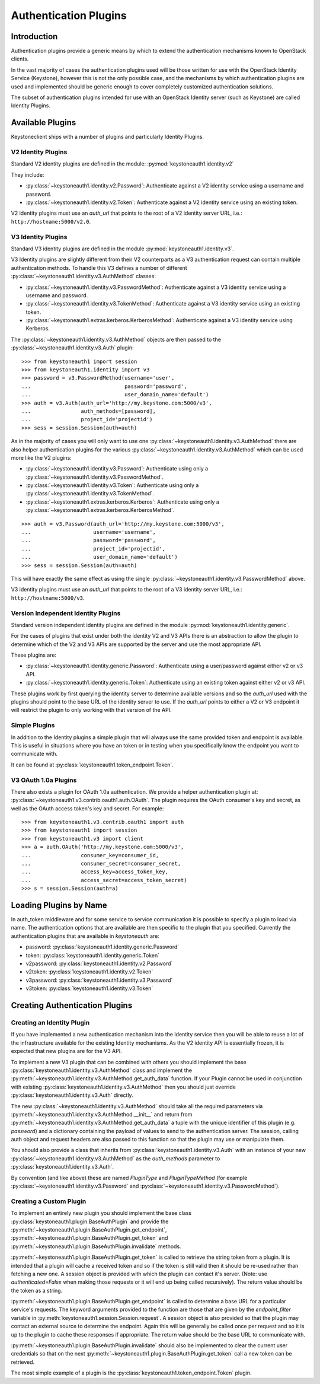 ======================
Authentication Plugins
======================

Introduction
============

Authentication plugins provide a generic means by which to extend the
authentication mechanisms known to OpenStack clients.

In the vast majority of cases the authentication plugins used will be those
written for use with the OpenStack Identity Service (Keystone), however this is
not the only possible case, and the mechanisms by which authentication plugins
are used and implemented should be generic enough to cover completely
customized authentication solutions.

The subset of authentication plugins intended for use with an OpenStack
Identity server (such as Keystone) are called Identity Plugins.


Available Plugins
=================

Keystoneclient ships with a number of plugins and particularly Identity
Plugins.

V2 Identity Plugins
-------------------

Standard V2 identity plugins are defined in the module:
:py:mod:`keystoneauth1.identity.v2`

They include:

- :py:class:`~keystoneauth1.identity.v2.Password`: Authenticate against
  a V2 identity service using a username and password.
- :py:class:`~keystoneauth1.identity.v2.Token`: Authenticate against a
  V2 identity service using an existing token.

V2 identity plugins must use an `auth_url` that points to the root of a V2
identity server URL, i.e.: ``http://hostname:5000/v2.0``.

V3 Identity Plugins
-------------------

Standard V3 identity plugins are defined in the module
:py:mod:`keystoneauth1.identity.v3`.

V3 Identity plugins are slightly different from their V2 counterparts as a V3
authentication request can contain multiple authentication methods.  To handle
this V3 defines a number of different
:py:class:`~keystoneauth1.identity.v3.AuthMethod` classes:

- :py:class:`~keystoneauth1.identity.v3.PasswordMethod`: Authenticate
  against a V3 identity service using a username and password.
- :py:class:`~keystoneauth1.identity.v3.TokenMethod`: Authenticate against
  a V3 identity service using an existing token.
- :py:class:`~keystoneauth1.extras.kerberos.KerberosMethod`: Authenticate
  against a V3 identity service using Kerberos.

The :py:class:`~keystoneauth1.identity.v3.AuthMethod` objects are then
passed to the :py:class:`~keystoneauth1.identity.v3.Auth` plugin::

    >>> from keystoneauth1 import session
    >>> from keystoneauth1.identity import v3
    >>> password = v3.PasswordMethod(username='user',
    ...                              password='password',
    ...                              user_domain_name='default')
    >>> auth = v3.Auth(auth_url='http://my.keystone.com:5000/v3',
    ...                auth_methods=[password],
    ...                project_id='projectid')
    >>> sess = session.Session(auth=auth)

As in the majority of cases you will only want to use one
:py:class:`~keystoneauth1.identity.v3.AuthMethod` there are also helper
authentication plugins for the various
:py:class:`~keystoneauth1.identity.v3.AuthMethod` which can be used more
like the V2 plugins:

- :py:class:`~keystoneauth1.identity.v3.Password`: Authenticate using
  only a :py:class:`~keystoneauth1.identity.v3.PasswordMethod`.
- :py:class:`~keystoneauth1.identity.v3.Token`: Authenticate using only a
  :py:class:`~keystoneauth1.identity.v3.TokenMethod`.
- :py:class:`~keystoneauth1.extras.kerberos.Kerberos`: Authenticate using
  only a :py:class:`~keystoneauth1.extras.kerberos.KerberosMethod`.

::

    >>> auth = v3.Password(auth_url='http://my.keystone.com:5000/v3',
    ...                    username='username',
    ...                    password='password',
    ...                    project_id='projectid',
    ...                    user_domain_name='default')
    >>> sess = session.Session(auth=auth)

This will have exactly the same effect as using the single
:py:class:`~keystoneauth1.identity.v3.PasswordMethod` above.

V3 identity plugins must use an `auth_url` that points to the root of a V3
identity server URL, i.e.: ``http://hostname:5000/v3``.

Version Independent Identity Plugins
------------------------------------

Standard version independent identity plugins are defined in the module
:py:mod:`keystoneauth1.identity.generic`.

For the cases of plugins that exist under both the identity V2 and V3 APIs
there is an abstraction to allow the plugin to determine which of the V2 and V3
APIs are supported by the server and use the most appropriate API.

These plugins are:

- :py:class:`~keystoneauth1.identity.generic.Password`: Authenticate
  using a user/password against either v2 or v3 API.
- :py:class:`~keystoneauth1.identity.generic.Token`: Authenticate using
  an existing token against either v2 or v3 API.

These plugins work by first querying the identity server to determine available
versions and so the `auth_url` used with the plugins should point to the base
URL of the identity server to use. If the `auth_url` points to either a V2 or
V3 endpoint it will restrict the plugin to only working with that version of
the API.

Simple Plugins
--------------

In addition to the Identity plugins a simple plugin that will always use the
same provided token and endpoint is available. This is useful in situations
where you have an token or in testing when you specifically know the endpoint
you want to communicate with.

It can be found at :py:class:`keystoneauth1.token_endpoint.Token`.


V3 OAuth 1.0a Plugins
---------------------

There also exists a plugin for OAuth 1.0a authentication. We provide a helper
authentication plugin at:
:py:class:`~keystoneauth1.v3.contrib.oauth1.auth.OAuth`.
The plugin requires the OAuth consumer's key and secret, as well as the OAuth
access token's key and secret. For example::

    >>> from keystoneauth1.v3.contrib.oauth1 import auth
    >>> from keystoneauth1 import session
    >>> from keystoneauth1.v3 import client
    >>> a = auth.OAuth('http://my.keystone.com:5000/v3',
    ...                consumer_key=consumer_id,
    ...                consumer_secret=consumer_secret,
    ...                access_key=access_token_key,
    ...                access_secret=access_token_secret)
    >>> s = session.Session(auth=a)


Loading Plugins by Name
=======================

In auth_token middleware and for some service to service communication it is
possible to specify a plugin to load via name. The authentication options that
are available are then specific to the plugin that you specified. Currently the
authentication plugins that are available in `keystoneauth` are:

- password: :py:class:`keystoneauth1.identity.generic.Password`
- token: :py:class:`keystoneauth1.identity.generic.Token`
- v2password: :py:class:`keystoneauth1.identity.v2.Password`
- v2token: :py:class:`keystoneauth1.identity.v2.Token`
- v3password: :py:class:`keystoneauth1.identity.v3.Password`
- v3token: :py:class:`keystoneauth1.identity.v3.Token`


Creating Authentication Plugins
===============================

Creating an Identity Plugin
---------------------------

If you have implemented a new authentication mechanism into the Identity
service then you will be able to reuse a lot of the infrastructure available
for the existing Identity mechanisms. As the V2 identity API is essentially
frozen, it is expected that new plugins are for the V3 API.

To implement a new V3 plugin that can be combined with others you should
implement the base :py:class:`keystoneauth1.identity.v3.AuthMethod` class
and implement the
:py:meth:`~keystoneauth1.identity.v3.AuthMethod.get_auth_data` function.
If your Plugin cannot be used in conjunction with existing
:py:class:`keystoneauth1.identity.v3.AuthMethod` then you should just
override :py:class:`keystoneauth1.identity.v3.Auth` directly.

The new :py:class:`~keystoneauth1.identity.v3.AuthMethod` should take all
the required parameters via
:py:meth:`~keystoneauth1.identity.v3.AuthMethod.__init__` and return from
:py:meth:`~keystoneauth1.identity.v3.AuthMethod.get_auth_data` a tuple
with the unique identifier of this plugin (e.g. *password*) and a dictionary
containing the payload of values to send to the authentication server. The
session, calling auth object and request headers are also passed to this
function so that the plugin may use or manipulate them.

You should also provide a class that inherits from
:py:class:`keystoneauth1.identity.v3.Auth` with an instance of your new
:py:class:`~keystoneauth1.identity.v3.AuthMethod` as the `auth_methods`
parameter to :py:class:`keystoneauth1.identity.v3.Auth`.

By convention (and like above) these are named `PluginType` and
`PluginTypeMethod` (for example
:py:class:`~keystoneauth1.identity.v3.Password` and
:py:class:`~keystoneauth1.identity.v3.PasswordMethod`).


Creating a Custom Plugin
------------------------

To implement an entirely new plugin you should implement the base class
:py:class:`keystoneauth1.plugin.BaseAuthPlugin` and provide the
:py:meth:`~keystoneauth1.plugin.BaseAuthPlugin.get_endpoint`,
:py:meth:`~keystoneauth1.plugin.BaseAuthPlugin.get_token` and
:py:meth:`~keystoneauth1.plugin.BaseAuthPlugin.invalidate` methods.

:py:meth:`~keystoneauth1.plugin.BaseAuthPlugin.get_token` is called to retrieve
the string token from a plugin. It is intended that a plugin will cache a
received token and so if the token is still valid then it should be re-used
rather than fetching a new one. A session object is provided with which the
plugin can contact it's server. (Note: use `authenticated=False` when making
those requests or it will end up being called recursively). The return value
should be the token as a string.

:py:meth:`~keystoneauth1.plugin.BaseAuthPlugin.get_endpoint` is called to
determine a base URL for a particular service's requests. The keyword arguments
provided to the function are those that are given by the `endpoint_filter`
variable in :py:meth:`keystoneauth1.session.Session.request`. A session object
is also provided so that the plugin may contact an external source to determine
the endpoint.  Again this will be generally be called once per request and so
it is up to the plugin to cache these responses if appropriate. The return
value should be the base URL to communicate with.

:py:meth:`~keystoneauth1.plugin.BaseAuthPlugin.invalidate` should also be
implemented to clear the current user credentials so that on the next
:py:meth:`~keystoneauth1.plugin.BaseAuthPlugin.get_token` call a new token can
be retrieved.

The most simple example of a plugin is the
:py:class:`keystoneauth1.token_endpoint.Token` plugin.
